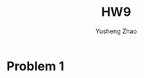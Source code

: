 #+TITLE: HW9
#+AUTHOR: Yusheng Zhao




* Problem 1
\begin{align}
& \sum_{k = 0}^{\delta} \eta(\tau - 1, k) \\
& = \sum_{k = 0}^{\delta} \frac{(\tau -1 + k)!}{(\tau -1)!k!} \\
& = \sum_{k = 0}^{\delta} \frac{(\tau -1 + k)!}{(\tau -1)!k!} \frac{(\tau +k)...(\tau + \delta)}{(\tau + k)...(\tau + \delta)} \frac{\tau (k+1)...\delta}{\tau (k+1)... \delta}\\
& = \frac{(\tau + \delta)!}{\tau! \delta!}\sum_{k = 0}^{\delta} \frac{\tau (k+1)...\delta}{(\tau +k)...(\tau + \delta)}
\end{align}

